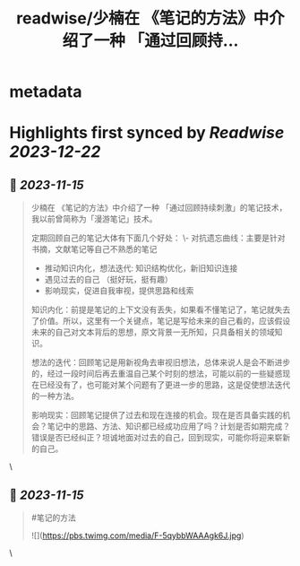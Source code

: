 :PROPERTIES:
:title: readwise/少楠在 《笔记的方法》中介绍了一种 「通过回顾持...
:END:


* metadata
:PROPERTIES:
:author: [[henices on Twitter]]
:full-title: "少楠在 《笔记的方法》中介绍了一种 「通过回顾持..."
:category: [[tweets]]
:url: https://twitter.com/henices/status/1724430965823389858
:image-url: https://pbs.twimg.com/profile_images/1553267213410349056/quQySPWc.jpg
:END:

* Highlights first synced by [[Readwise]] [[2023-12-22]]
** 📌 [[2023-11-15]]
#+BEGIN_QUOTE
少楠在 《笔记的方法》中介绍了一种 「通过回顾持续刺激」的笔记技术，我以前曾简称为「漫游笔记」技术。

定期回顾自己的笔记大体有下面几个好处：
\-  对抗遗忘曲线：主要是针对书摘，文献笔记等自己不熟悉的笔记
- 推动知识内化，想法迭代: 知识结构优化，新旧知识连接
-  遇见过去的自己 （挺好玩，挺有趣）
-  影响现实，促进自我审视，提供思路和线索

知识内化：前提是笔记的上下文没有丢失，如果看不懂笔记了，笔记就失去了价值。所以，这里有一个关键点，笔记是写给未来的自己看的，应该假设未来的自己对文本背后的思想，原文背景一无所知，只具备相关的领域知识。

想法的迭代：回顾笔记是用新视角去审视旧想法，总体来说人是会不断进步的，经过一段时间后再去重温自己某个时刻的想法，可能以前的一些疑惑现在已经没有了，也可能对某个问题有了更进一步的思路，这是促使想法迭代的一种方法。

影响现实：回顾笔记提供了过去和现在连接的机会。现在是否具备实践的机会？笔记中的思路、方法、知识都已经成功应用了吗？计划是否如期完成？错误是否已经纠正？坦诚地面对过去的自己，回到现实，可能你将迎来崭新的自己。 
#+END_QUOTE\
** 📌 [[2023-11-15]]
#+BEGIN_QUOTE
#笔记的方法 

![](https://pbs.twimg.com/media/F-5qybbWAAAgk6J.jpg) 
#+END_QUOTE\